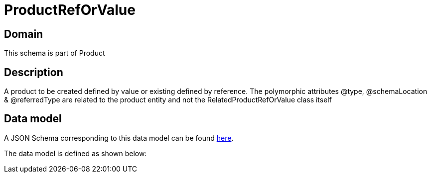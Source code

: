 = ProductRefOrValue

[#domain]
== Domain

This schema is part of Product

[#description]
== Description

A product to be created defined by value or existing defined by reference. The polymorphic attributes @type, @schemaLocation &amp; @referredType are related to the product entity and not the RelatedProductRefOrValue class itself


[#data_model]
== Data model

A JSON Schema corresponding to this data model can be found https://tmforum.org[here].

The data model is defined as shown below:


